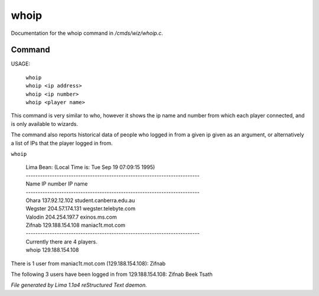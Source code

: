 whoip
******

Documentation for the whoip command in */cmds/wiz/whoip.c*.

Command
=======

USAGE:

    |  ``whoip``
    |  ``whoip <ip address>``
    |  ``whoip <ip number>``
    |  ``whoip <player name>``

This command is very similar to who, however it shows
the ip name and number from which each player connected,
and is only available to wizards.

The command also reports historical data of people who logged in from
a given ip given as an argument, or alternatively a list of IPs that
the player logged in from.

``whoip``

  |  Lima Bean:  (Local Time is: Tue Sep 19 07:09:15 1995)
  |  -------------------------------------------------------------------------
  |  Name         IP number                 IP name
  |  -------------------------------------------------------------------------
  |  Ohara        137.92.12.102             student.canberra.edu.au
  |  Wegster      204.57.174.131            wegster.telebyte.com
  |  Valodin      204.254.197.7             exinos.ms.com
  |  Zifnab       129.188.154.108           maniac1t.mot.com
  |  -------------------------------------------------------------------------
  |  Currently there are 4 players.


  |  whoip 129.188.154.108

There is 1 user from maniac1t.mot.com (129.188.154.108):
Zifnab

The following 3 users have been logged in from 129.188.154.108:
Zifnab
Beek
Tsath

.. TAGS: RST



*File generated by Lima 1.1a4 reStructured Text daemon.*
